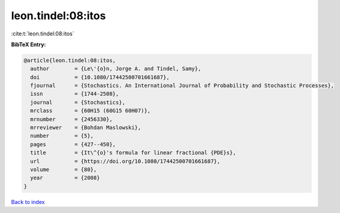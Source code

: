 leon.tindel:08:itos
===================

:cite:t:`leon.tindel:08:itos`

**BibTeX Entry:**

.. code-block:: bibtex

   @article{leon.tindel:08:itos,
     author        = {Le\'{o}n, Jorge A. and Tindel, Samy},
     doi           = {10.1080/17442500701661687},
     fjournal      = {Stochastics. An International Journal of Probability and Stochastic Processes},
     issn          = {1744-2508},
     journal       = {Stochastics},
     mrclass       = {60H15 (60G15 60H07)},
     mrnumber      = {2456330},
     mrreviewer    = {Bohdan Maslowski},
     number        = {5},
     pages         = {427--450},
     title         = {It\^{o}'s formula for linear fractional {PDE}s},
     url           = {https://doi.org/10.1080/17442500701661687},
     volume        = {80},
     year          = {2008}
   }

`Back to index <../By-Cite-Keys.html>`_
